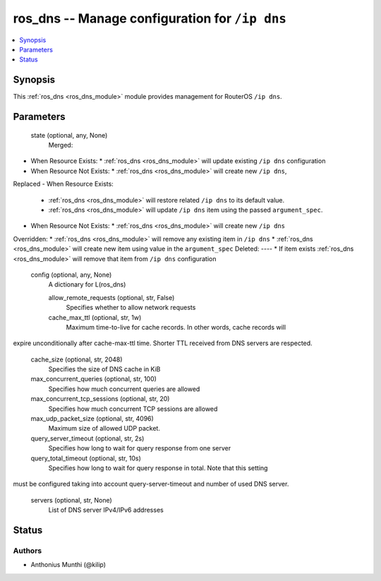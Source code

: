.. _ros_dns_module:


ros_dns -- Manage configuration for ``/ip dns``
===============================================

.. contents::
   :local:
   :depth: 1


Synopsis
--------

This :ref:`ros_dns <ros_dns_module>` module provides management for RouterOS ``/ip dns``.






Parameters
----------

  state (optional, any, None)
    Merged:
-  When Resource Exists:
   *  :ref:`ros_dns <ros_dns_module>` will update existing ``/ip dns`` configuration
-  When Resource Not Exists:
   *  :ref:`ros_dns <ros_dns_module>` will create new ``/ip dns``,
Replaced
-  When Resource Exists:
   *  :ref:`ros_dns <ros_dns_module>` will restore related ``/ip dns`` to its default value.
   *  :ref:`ros_dns <ros_dns_module>` will update ``/ip dns`` item using the passed ``argument_spec``.
-  When Resource Not Exists:
   *  :ref:`ros_dns <ros_dns_module>` will create new ``/ip dns``
Overridden:
*  :ref:`ros_dns <ros_dns_module>` will remove any existing item in ``/ip dns``
*  :ref:`ros_dns <ros_dns_module>` will create new item using value in the ``argument_spec``
Deleted:
----
*  If item exists :ref:`ros_dns <ros_dns_module>` will remove that item from ``/ip dns`` configuration



  config (optional, any, None)
    A dictionary for L(ros_dns)


    allow_remote_requests (optional, str, False)
      Specifies whether to allow network requests



    cache_max_ttl (optional, str, 1w)
      Maximum time-to-live for cache records. In other words, cache records will
expire unconditionally after cache-max-ttl time. Shorter TTL received from DNS
servers are respected.



    cache_size (optional, str, 2048)
      Specifies the size of DNS cache in KiB



    max_concurrent_queries (optional, str, 100)
      Specifies how much concurrent queries are allowed



    max_concurrent_tcp_sessions (optional, str, 20)
      Specifies how much concurrent TCP sessions are allowed



    max_udp_packet_size (optional, str, 4096)
      Maximum size of allowed UDP packet.



    query_server_timeout (optional, str, 2s)
      Specifies how long to wait for query response from one server



    query_total_timeout (optional, str, 10s)
      Specifies how long to wait for query response in total. Note that this setting
must be configured taking into account query-server-timeout and number of used
DNS server.



    servers (optional, str, None)
      List of DNS server IPv4/IPv6 addresses















Status
------





Authors
~~~~~~~

- Anthonius Munthi (@kilip)

